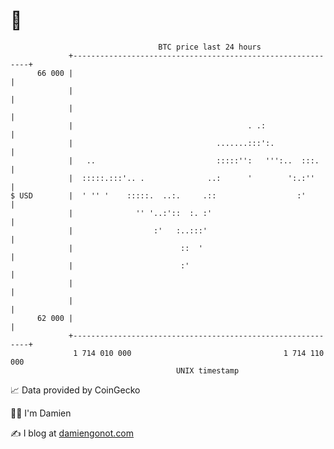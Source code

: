 * 👋

#+begin_example
                                    BTC price last 24 hours                    
                +------------------------------------------------------------+ 
         66 000 |                                                            | 
                |                                                            | 
                |                                                            | 
                |                                       . .:                 | 
                |                                .......:::':.               | 
                |   ..                           :::::'':   ''':..  :::.     | 
                |  :::::.:::'.. .              ..:      '        ':.:''      | 
   $ USD        |  ' '' '    :::::.  ..:.     .::                  :'        | 
                |              '' '..:'::  :. :'                             | 
                |                  :'   :..:::'                              | 
                |                        ::  '                               | 
                |                        :'                                  | 
                |                                                            | 
                |                                                            | 
         62 000 |                                                            | 
                +------------------------------------------------------------+ 
                 1 714 010 000                                  1 714 110 000  
                                        UNIX timestamp                         
#+end_example
📈 Data provided by CoinGecko

🧑‍💻 I'm Damien

✍️ I blog at [[https://www.damiengonot.com][damiengonot.com]]
